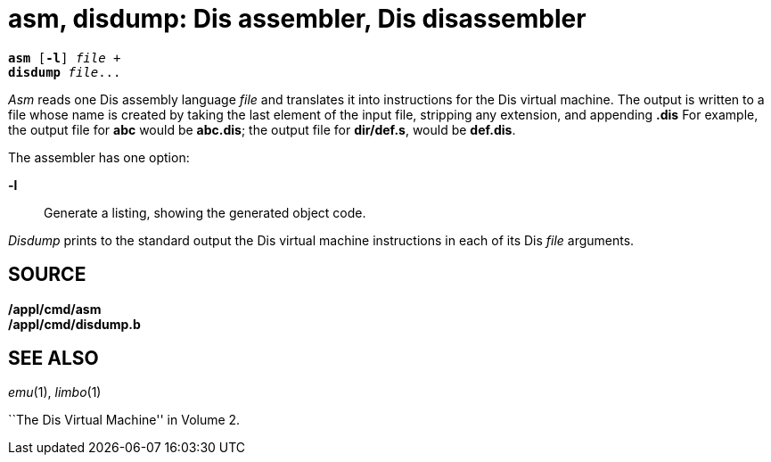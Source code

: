 = asm, disdump: Dis assembler, Dis disassembler

[source,subs=quotes]
----
*asm* [*-l*] _file_ +
*disdump* _file_...
----

_Asm_ reads one Dis assembly language _file_ and translates it into
instructions for the Dis virtual machine. The output is written to a
file whose name is created by taking the last element of the input file,
stripping any extension, and appending *.dis* For example, the output
file for *abc* would be *abc.dis*; the output file for *dir/def.s*,
would be *def.dis*.

The assembler has one option:

*-l*::
  Generate a listing, showing the generated object code.

_Disdump_ prints to the standard output the Dis virtual machine
instructions in each of its Dis _file_ arguments.

== SOURCE

*/appl/cmd/asm* +
*/appl/cmd/disdump.b*

== SEE ALSO

_emu_(1), _limbo_(1)

``The Dis Virtual Machine'' in Volume 2.
